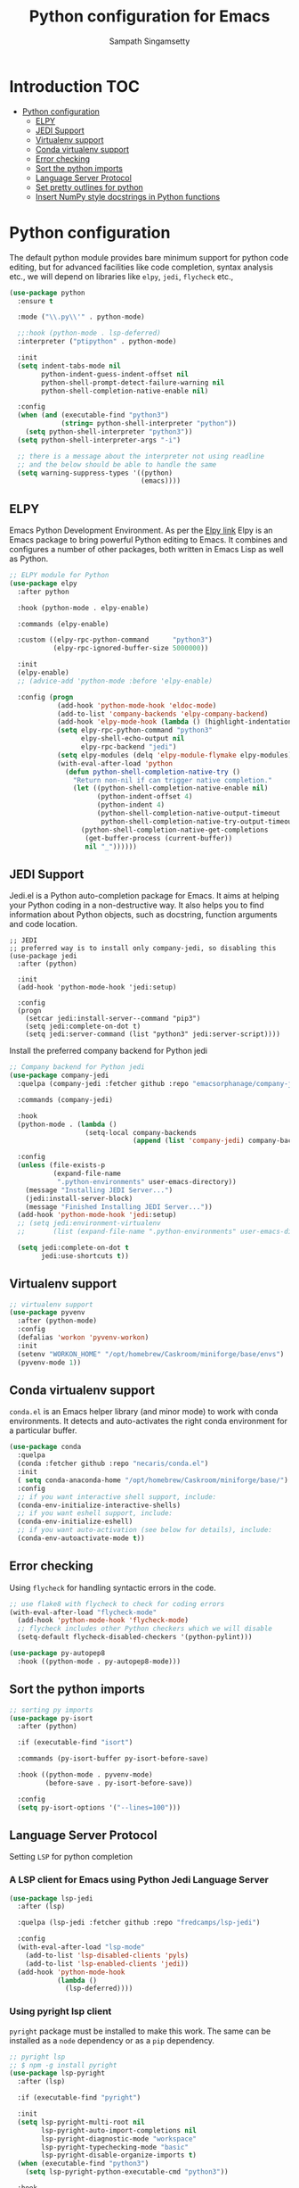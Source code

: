 #+TITLE: Python configuration for Emacs
#+AUTHOR: Sampath Singamsetty

#+begin_src emacs-lisp :exports none
  ;;; -*- lexical-binding: t -*-
  ;; DO NOT EDIT THIS FILE DIRECTLY
  ;; This is a file generated from a literate programing source file
  ;; You should make any changes there and regenerate it from Emacs org-mode using C-c C-v t

  ;; python-config.el --- Python module configuration
  ;; Author: Sampath Singamsetty
  ;; Keywords: python
  ;;
  ;;; Commentary:
  ;; Python development environment configuration.  Several python
  ;; packages can be installed with `pip'. Many of these are needed by
  ;; the Emacs packages used in this configuration.

  ;; * autopep8      -- automatically formats python code to conform to PEP 8 style guide
  ;; * black         -- uncompromising code formatter
  ;; * flake8        -- style guide enforcement
  ;; * importmagic   -- automatically add, remove, manage imports
  ;; * ipython       -- interactive python shell
  ;; * yapf          -- formatter for python code

  ;; Emacs packages to support python development:
  ;; * eglot         -- language server integration
  ;;                    (need to pip install pyright)
  ;; * numpydoc      -- python doc templates, uses `yasnippets'
  ;; * pythonic      -- utility packages for running python in different
  ;;                    environments (dependency of anaconda)
  ;; * pyvenv        -- virtualenv wrapper
#+end_src

* Introduction                                                          :TOC:
- [[#python-configuration][Python configuration]]
  - [[#elpy][ELPY]]
  - [[#jedi-support][JEDI Support]]
  - [[#virtualenv-support][Virtualenv support]]
  - [[#conda-virtualenv-support][Conda virtualenv support]]
  - [[#error-checking][Error checking]]
  - [[#sort-the-python-imports][Sort the python imports]]
  - [[#language-server-protocol][Language Server Protocol]]
  - [[#set-pretty-outlines-for-python][Set pretty outlines for python]]
  - [[#insert-numpy-style-docstrings-in-python-functions][Insert NumPy style docstrings in Python functions]]

* Python configuration
The default python module provides bare minimum support for python code
editing, but for advanced facilities like code completion, syntax analysis
etc., we will depend on libraries like =elpy=, =jedi=, =flycheck= etc.,
#+begin_src emacs-lisp
(use-package python
  :ensure t

  :mode ("\\.py\\'" . python-mode)

  ;;:hook (python-mode . lsp-deferred)
  :interpreter ("ptipython" . python-mode)

  :init
  (setq indent-tabs-mode nil
	    python-indent-guess-indent-offset nil
        python-shell-prompt-detect-failure-warning nil
        python-shell-completion-native-enable nil)

  :config
  (when (and (executable-find "python3")
             (string= python-shell-interpreter "python"))
    (setq python-shell-interpreter "python3"))
  (setq python-shell-interpreter-args "-i")

  ;; there is a message about the interpreter not using readline
  ;; and the below should be able to handle the same
  (setq warning-suppress-types '((python)
                                 (emacs))))
#+end_src

** ELPY
Emacs Python Development Environment.
As per the [[https://github.com/jorgenschaefer/elpy][Elpy link]] Elpy is an Emacs package to bring powerful Python editing
to Emacs. It combines and configures a number of other packages, both written
in Emacs Lisp as well as Python.

#+begin_src emacs-lisp :lexical no
;; ELPY module for Python
(use-package elpy
  :after python

  :hook (python-mode . elpy-enable)

  :commands (elpy-enable)

  :custom ((elpy-rpc-python-command      "python3")
           (elpy-rpc-ignored-buffer-size 5000000))

  :init
  (elpy-enable)
  ;; (advice-add 'python-mode :before 'elpy-enable)

  :config (progn
            (add-hook 'python-mode-hook 'eldoc-mode)
            (add-to-list 'company-backends 'elpy-company-backend)
            (add-hook 'elpy-mode-hook (lambda () (highlight-indentation-mode -1)))
            (setq elpy-rpc-python-command "python3"
	              elpy-shell-echo-output nil
	              elpy-rpc-backend "jedi")
            (setq elpy-modules (delq 'elpy-module-flymake elpy-modules))
            (with-eval-after-load 'python
              (defun python-shell-completion-native-try ()
	            "Return non-nil if can trigger native completion."
	            (let ((python-shell-completion-native-enable nil)
	                  (python-indent-offset 4)
	                  (python-indent 4)
	                  (python-shell-completion-native-output-timeout
	                   python-shell-completion-native-try-output-timeout))
	              (python-shell-completion-native-get-completions
	               (get-buffer-process (current-buffer))
	               nil "_"))))))
#+end_src

** JEDI Support
Jedi.el is a Python auto-completion package for Emacs. It aims at helping your
Python coding in a non-destructive way. It also helps you to find information
about Python objects, such as docstring, function arguments and code location.

#+begin_src elisp :tangle no
;; JEDI
;; preferred way is to install only company-jedi, so disabling this
(use-package jedi
  :after (python)

  :init
  (add-hook 'python-mode-hook 'jedi:setup)

  :config
  (progn
    (setcar jedi:install-server--command "pip3")
    (setq jedi:complete-on-dot t)
    (setq jedi:server-command (list "python3" jedi:server-script))))
#+end_src

Install the preferred company backend for Python jedi

#+begin_src emacs-lisp :lexical no
;; Company backend for Python jedi
(use-package company-jedi
  :quelpa (company-jedi :fetcher github :repo "emacsorphanage/company-jedi")

  :commands (company-jedi)

  :hook
  (python-mode . (lambda ()
                   (setq-local company-backends
                               (append (list 'company-jedi) company-backends))))

  :config
  (unless (file-exists-p
           (expand-file-name
            ".python-environments" user-emacs-directory))
    (message "Installing JEDI Server...")
    (jedi:install-server-block)
    (message "Finished Installing JEDI Server..."))
  (add-hook 'python-mode-hook 'jedi:setup)
  ;; (setq jedi:environment-virtualenv
  ;;       (list (expand-file-name ".python-environments" user-emacs-directory)))

  (setq jedi:complete-on-dot t
        jedi:use-shortcuts t))
#+end_src

** Virtualenv support
#+begin_src emacs-lisp :lexical no
;; virtualenv support
(use-package pyvenv
  :after (python-mode)
  :config
  (defalias 'workon 'pyvenv-workon)
  :init
  (setenv "WORKON_HOME" "/opt/homebrew/Caskroom/miniforge/base/envs")
  (pyvenv-mode 1))
#+end_src

** Conda virtualenv support
~conda.el~ is an Emacs helper library (and minor mode) to work with conda environments.
It detects and auto-activates the right conda environment for a particular buffer.

#+begin_src emacs-lisp
(use-package conda
  :quelpa
  (conda :fetcher github :repo "necaris/conda.el")
  :init
  ( setq conda-anaconda-home "/opt/homebrew/Caskroom/miniforge/base/")
  :config
  ;; if you want interactive shell support, include:
  (conda-env-initialize-interactive-shells)
  ;; if you want eshell support, include:
  (conda-env-initialize-eshell)
  ;; if you want auto-activation (see below for details), include:
  (conda-env-autoactivate-mode t))
#+end_src

** Error checking

Using =flycheck= for handling syntactic errors in the code.

#+begin_src emacs-lisp :lexical no
;; use flake8 with flycheck to check for coding errors
(with-eval-after-load "flycheck-mode"
  (add-hook 'python-mode-hook 'flycheck-mode)
  ;; flycheck includes other Python checkers which we will disable
  (setq-default flycheck-disabled-checkers '(python-pylint)))

(use-package py-autopep8
  :hook ((python-mode . py-autopep8-mode)))
#+end_src


** Sort the python imports
#+begin_src emacs-lisp :lexical no
;; sorting py imports
(use-package py-isort
  :after (python)

  :if (executable-find "isort")

  :commands (py-isort-buffer py-isort-before-save)

  :hook ((python-mode . pyvenv-mode)
	     (before-save . py-isort-before-save))

  :config
  (setq py-isort-options '("--lines=100")))
#+end_src

** Language Server Protocol

Setting =LSP= for python completion

*** A LSP client for Emacs using Python Jedi Language Server

#+begin_src emacs-lisp :tangle no
(use-package lsp-jedi
  :after (lsp)

  :quelpa (lsp-jedi :fetcher github :repo "fredcamps/lsp-jedi")

  :config
  (with-eval-after-load "lsp-mode"
    (add-to-list 'lsp-disabled-clients 'pyls)
    (add-to-list 'lsp-enabled-clients 'jedi))
  (add-hook 'python-mode-hook
	        (lambda ()
		      (lsp-deferred))))
#+end_src

*** Using pyright lsp client

=pyright= package must be installed to make this work. The same can be installed
as a ~node~ dependency or as a ~pip~ dependency.

#+begin_src emacs-lisp :lexical no :tangle no
;; pyright lsp
;; $ npm -g install pyright
(use-package lsp-pyright
  :after (lsp)

  :if (executable-find "pyright")

  :init
  (setq lsp-pyright-multi-root nil
        lsp-pyright-auto-import-completions nil
        lsp-pyright-diagnostic-mode "workspace"
        lsp-pyright-typechecking-mode "basic"
        lsp-pyright-disable-organize-imports t)
  (when (executable-find "python3")
    (setq lsp-pyright-python-executable-cmd "python3"))

  :hook
  (python-mode . lsp-pyright/python-mode-hook)

  :config (setq lsp-pyright-log-level "trace")

  :preface
  (defun lsp-pyright/python-mode-hook ()
    ;; lsp-pyright
    (require 'lsp-pyright)
    (when (fboundp 'flycheck-mode)
      ;; we will use flake8 or pyright
      (setq flycheck-disabled-checkers '(python-mypy)))))
#+end_src

** Set pretty outlines for python

The below code snippet configures pretty outlines for python code.

#+begin_src emacs-lisp
;; pretty outlines for python code
(defun lpy-outline-comment-highlight (limit)
  (while (re-search-forward "^# \\(?:[^*]\\|$\\)" limit t)
    (let* ((pt (point))
           (success (save-excursion
                      (and (re-search-backward "^# \\*" nil t)
                           (null (re-search-forward "^[^#]" pt t))))))
      (when success
        (set-match-data (list (line-beginning-position) (line-end-position)
                              (point) (line-end-position)))
        (end-of-line)
        t))))

(defconst lpy-font-lock-keywords
  '(("^# \\(\\* .*\\)$" 1 'org-level-1 prepend)
    ("^# \\(\\*\\* .*\\)$" 1 'org-level-2 prepend)
    ("^# \\(\\*\\*\\* .*\\)$" 1 'org-level-3 prepend)
    ("^# \\(\\*\\*\\*\\* .*\\)$" 1 'org-level-4 prepend)
    ("^# \\(\\*\\*\\*\\*\\* .*\\)$" 1 'org-level-5 prepend)
    (lpy-outline-comment-highlight 1 'default prepend)
    ("`\\([^\n']+\\)'" 1 font-lock-constant-face prepend)))

(font-lock-add-keywords 'python-mode lpy-font-lock-keywords)
#+end_src

*** Docstring skeletons for python
=sphinx-doc= provides a minor mode for inserting doctring skeleton for Python
functions and methods. The structure of the docstring is as per the requirements
of the Sphinx documentation generator described [[http://sphinx-doc.org/index.html][here]].

#+begin_src emacs-lisp :lexical no
;; Sphinx-styled documentation generation
;; docstring skeleton generator for python functions and methods
(use-package sphinx-doc
  :after (python)
  :quelpa (:fetcher github :repo "https://github.com/naiquevin/sphinx-doc.el")
  :hook (python-mode . sphinx-doc-mode))
#+end_src

** Insert NumPy style docstrings in Python functions

An Emacs lisp package for automatically inserting [[https://numpydoc.readthedocs.io/en/latest/format.html][NumPy style docstrings]]  in
python function definitions.

Calling =numpydoc-generate= parses the function at point (the cursor can be
anywhere in the function body). The parsing detects argument names, type hints,
exceptions, and the return type hint. This information is used to generate a
docstring.

#+begin_src emacs-lisp :lexical no
(use-package numpydoc
  :after (python)
  :hook (python-mode . sphinx-doc-mode)
  :custom
  (numpydoc-insert-examples-block nil)
  (numpydoc-template-long nil)
  :bind (:map python-mode-map
              ("C-c c n" . numpydoc-generate)))
#+end_src
